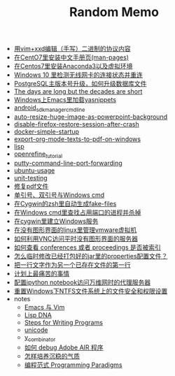 #+TITLE: Random Memo

- [[file:edit-binary-protocol-message-using-vim-xxd.org][用vim+xxd编辑（手写）二进制的协议内容]]
- [[file:install_zh_CN_man-pages_in_centos7.org][在CentO7里安装中文手册页(man-pages)]]
- [[file:install_anaconda3_on_centos7.org][在Centos7里安装Anaconda3以及虚拟环境]]
- [[file:check_and_reconnect_win10_wlan.org][Windows 10 里检测无线网卡的连接状态并重连]]
- [[file:postgres_bruteforce_upgrade.org][PostgreSQL主版本号升级，如何升级数据库文件]]
- [[file:advices-on-life.org][The days are long but the decades are short]]
- [[file:windows-emacs-yasnippets.org][Windows上Emacs里加载yasnippets]]
- [[file:android_sdkmanager_cmd_line.org][android_sdkmanager_cmd_line]]
- [[file:auto-resize-huge-image-as-powerpoint-background.org][auto-resize-huge-image-as-powerpoint-background]]
- [[file:disable-firefox-restore-session-after-crash.org][disable-firefox-restore-session-after-crash]]
- [[file:docker-simple-startup.org][docker-simple-startup]]
- [[file:export-org-mode-texts-to-pdf-on-windows.org][export-org-mode-texts-to-pdf-on-windows]]
- [[file:lisp.org][lisp]]
- [[file:openrefine_tutorial.org][openrefine_tutorial]]
- [[file:putty-command-line-port-forwarding.org][putty-command-line-port-forwarding]]
- [[file:ubuntu-usage.org][ubuntu-usage]]
- [[file:unit-testing.org][unit-testing]]
- [[file:repair-pdf.org][修复pdf文件]]
- [[file:wget-and-singlel-quote-in-windows-cmd.org][单引号、双引号与Windows cmd]]
- [[file:cygwin-zsh-auto-generate-fake-files.org][在Cygwin的zsh里自动生成fake-files]]
- [[file:windows-find-used-port-and-kill-process.org][在Windows cmd里查找占用端口的进程并杀掉]]
- [[file:cygwin-install-services.org][在cygwin里建立Windows服务]]
- [[file:run-vmware-vm-without-gui.org][在没有图形界面的linux里管理vmware虚拟机]]
- [[file:access-linux-servers-using-vnc.org][如何利用VNC访问平时没有图形界面的服务器]]
- [[file:how_to_check_conferences_or_proceedings_indexed_by_what.org][如何查看 conferences 或者 proceedings 是否被索引]]
- [[file:edit-java-jar-files-on-site.org][怎么临时修改已经打包好的jar里的properties配置文件？]]
- [[file:insert-text-as-the-first-line-of-another-file.org][把一行文字作为另一个已存在文件的第一行]]
- [[file:the-most-painful-things.org][计划上最痛苦的事情]]
- [[file:configure-http-proxy-for-ipython-notebooks.org][配置ipython notebook访问万维网时的代理服务器]]
- [[file:resetting-NTFS-files-security-and-permission-in-Windows.org][重置Windows下NTFS文件系统上的文件安全和权限设置]]
- notes
  - [[file:notes/emacs_vim.org][Emacs 与 Vim]]
  - [[file:notes/lisp.org][Lisp DNA]]
  - [[file:notes/programm.org][Steps for Writing Programs]]
  - [[file:notes/unicode.org][unicode]]
  - [[file:notes/y_combinator.org][y_combinator]]
  - [[file:notes/how_to_debug_adobe_air_app.org][如何 debug Adobe AIR 程序]]
  - [[file:notes/life.org][怎样培养沉稳的气质]]
  - [[file:notes/programming_paradigms.org][编程范式 Programming Paradigms]]